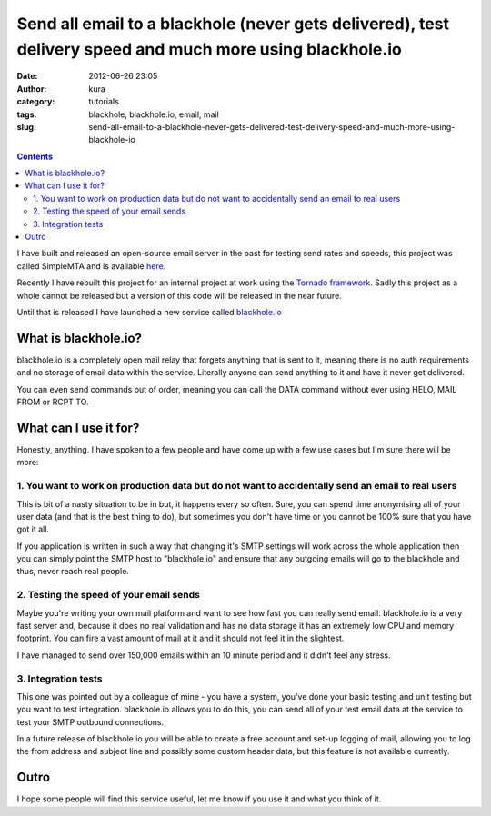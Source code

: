 Send all email to a blackhole (never gets delivered), test delivery speed and much more using blackhole.io
##########################################################################################################
:date: 2012-06-26 23:05
:author: kura
:category: tutorials
:tags: blackhole, blackhole.io, email, mail
:slug: send-all-email-to-a-blackhole-never-gets-delivered-test-delivery-speed-and-much-more-using-blackhole-io

.. contents::
    :backlinks: none

I have built and released an open-source email server in the past for
testing send rates and speeds, this project was called SimpleMTA and is
available `here`_.

.. _here: https://syslog.tv/simplemta/

Recently I have rebuilt this project for an internal project at work
using the `Tornado framework`_. Sadly this project as a whole cannot be
released but a version of this code will be released in the near future.

.. _Tornado framework: http://www.tornadoweb.org/

Until that is released I have launched a new service called
`blackhole.io`_

.. _blackhole.io: http://blackhole.io

What is blackhole.io?
---------------------

blackhole.io is a completely open mail relay that forgets anything that
is sent to it, meaning there is no auth requirements and no storage of
email data within the service. Literally anyone can send anything to it
and have it never get delivered.

You can even send commands out of order, meaning you can call the DATA
command without ever using HELO, MAIL FROM or RCPT TO.

What can I use it for?
----------------------

Honestly, anything. I have spoken to a few people and have come up with
a few use cases but I'm sure there will be more:

1. You want to work on production data but do not want to accidentally send an email to real users
~~~~~~~~~~~~~~~~~~~~~~~~~~~~~~~~~~~~~~~~~~~~~~~~~~~~~~~~~~~~~~~~~~~~~~~~~~~~~~~~~~~~~~~~~~~~~~~~~~

This is bit of a nasty situation to be in but, it happens every so
often. Sure, you can spend time anonymising all of your user data (and
that is the best thing to do), but sometimes you don't have time or you
cannot be 100% sure that you have got it all.

If you application is written in such a way that changing it's SMTP
settings will work across the whole application then you can simply
point the SMTP host to "blackhole.io" and ensure that any outgoing
emails will go to the blackhole and thus, never reach real people.

2. Testing the speed of your email sends
~~~~~~~~~~~~~~~~~~~~~~~~~~~~~~~~~~~~~~~~

Maybe you're writing your own mail platform and want to see how fast you
can really send email. blackhole.io is a very fast server and, because
it does no real validation and has no data storage it has an extremely
low CPU and memory footprint. You can fire a vast amount of mail at it
and it should not feel it in the slightest.

I have managed to send over 150,000 emails within an 10 minute period
and it didn't feel any stress.

3. Integration tests
~~~~~~~~~~~~~~~~~~~~

This one was pointed out by a colleague of mine - you have a system,
you've done your basic testing and unit testing but you want to test
integration. blackhole.io allows you to do this, you can send all of
your test email data at the service to test your SMTP outbound
connections.

In a future release of blackhole.io you will be able to create a free
account and set-up logging of mail, allowing you to log the from address
and subject line and possibly some custom header data, but this feature
is not available currently.

Outro
-----

I hope some people will find this service useful, let me know if you use
it and what you think of it.
